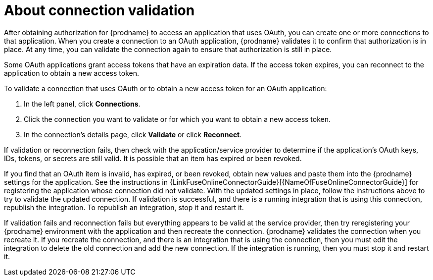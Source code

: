 [id='about-connection-validation']
= About connection validation

After obtaining authorization for {prodname} to access an application
that uses OAuth, you can create one or more connections
to that application.
When you create a connection to an OAuth application, 
{prodname} validates it to confirm that
authorization is in place. At any time, you can validate the connection again to
ensure that authorization is still in place.

Some OAuth applications grant access tokens that have an expiration data. 
If the access token expires, you can reconnect to the application to
obtain a new access token.

To validate a connection that uses OAuth or to obtain a new access token
for an OAuth application:

. In the left panel, click *Connections*.
. Click the connection you want to validate or for which you want to
obtain a new access token.
. In the connection's details page, click *Validate* or click
*Reconnect*. 

If validation or reconnection fails, then check with the application/service provider to
determine if the application's OAuth keys, IDs, tokens, or secrets are still
valid. It is possible that an item has expired or been revoked.

If you find that an OAuth item is invalid, has expired, or been
revoked, obtain new values and paste them into the {prodname} settings
for the application. See the instructions in 
{LinkFuseOnlineConnectorGuide}[{NameOfFuseOnlineConnectorGuide}] 
for registering the application whose connection did not validate. With the
updated settings in place, follow the instructions above to try to
validate the updated connection. If validation is successful, and there
is a running integration that is using this connection, republish
the integration. To republish an integration, stop it and restart it.

If validation fails and reconnection fails but everything appears to 
be valid at the service provider, then try reregistering
your {prodname} environment with the application and then recreate the
connection. {prodname} validates the connection when you recreate it.
If you recreate the connection, and there is an integration that is
using the connection, then you must edit the integration to delete the old
connection and add the new connection. If the integration is running,
then you must stop it and restart it.
